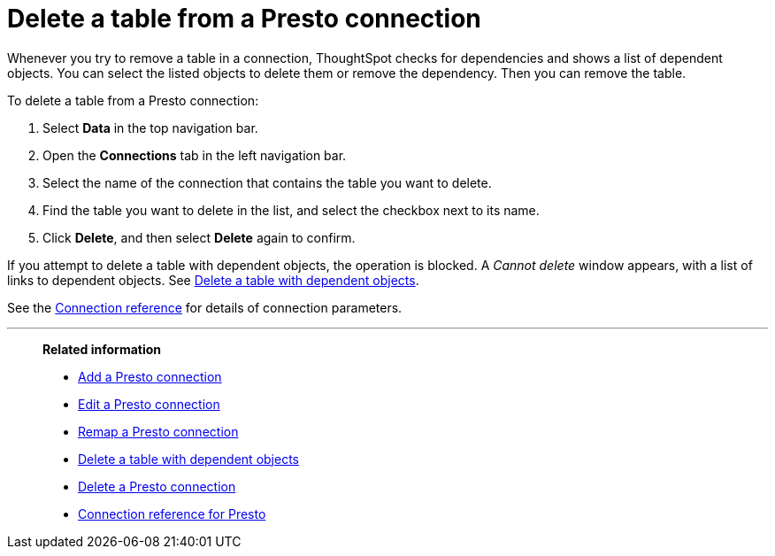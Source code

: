 = Delete a table from a {connection} connection
:last_updated: 9/21/2020
:linkattrs:
:page-layout: default-cloud
:page-aliases:
:experimental:
:connection: Presto
:description: Learn how to delete a table from a Presto connection.

Whenever you try to remove a table in a connection, ThoughtSpot checks for dependencies and shows a list of dependent objects.
You can select the listed objects to delete them or remove the dependency.
Then you can remove the table.

To delete a table from a {connection} connection:

. Select *Data* in the top navigation bar.
. Open the *Connections* tab in the left navigation bar.
. Select the name of the connection that contains the table you want to delete.
. Find the table you want to delete in the list, and select the checkbox next to its name.
. Click *Delete*, and then select *Delete* again to confirm.

If you attempt to delete a table with dependent objects, the operation is blocked.
A _Cannot delete_ window appears, with a list of links to dependent objects.
See xref:connections-presto-delete-table-dependencies.adoc[Delete a table with dependent objects].

See the xref:connections-presto-reference.adoc[Connection reference] for details of connection parameters.

'''
> **Related information**
>
> * xref:connections-presto-add.adoc[Add a {connection} connection]
> * xref:connections-presto-edit.adoc[Edit a {connection} connection]
> * xref:connections-presto-remap.adoc[Remap a {connection} connection]
> * xref:connections-presto-delete-table-dependencies.adoc[Delete a table with dependent objects]
> * xref:connections-presto-delete.adoc[Delete a {connection} connection]
> * xref:connections-presto-reference.adoc[Connection reference for {connection}]